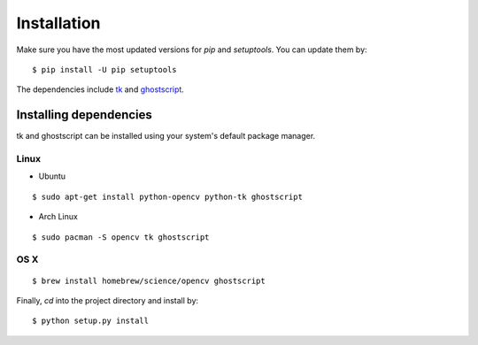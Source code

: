 .. _install:

Installation
============

Make sure you have the most updated versions for `pip` and `setuptools`. You can update them by::

    $ pip install -U pip setuptools

The dependencies include `tk`_ and `ghostscript`_.

.. _tk: https://wiki.tcl.tk/3743
.. _ghostscript: https://www.ghostscript.com/

Installing dependencies
-----------------------

tk and ghostscript can be installed using your system's default package manager.

Linux
^^^^^

* Ubuntu

::

    $ sudo apt-get install python-opencv python-tk ghostscript

* Arch Linux

::

    $ sudo pacman -S opencv tk ghostscript

OS X
^^^^

::

    $ brew install homebrew/science/opencv ghostscript

Finally, `cd` into the project directory and install by::

    $ python setup.py install